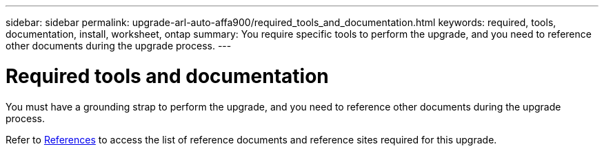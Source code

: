 ---
sidebar: sidebar
permalink: upgrade-arl-auto-affa900/required_tools_and_documentation.html
keywords: required, tools, documentation, install, worksheet, ontap
summary: You require specific tools to perform the upgrade, and you need to reference other documents during the upgrade process.
---

= Required tools and documentation
:hardbreaks:
:nofooter:
:icons: font
:linkattrs:
:imagesdir: ./media/

[.lead]
You must have a grounding strap to perform the upgrade, and you need to reference other documents during the upgrade process.

Refer to link:other_references.html[References] to access the list of reference documents and reference sites required for this upgrade.
